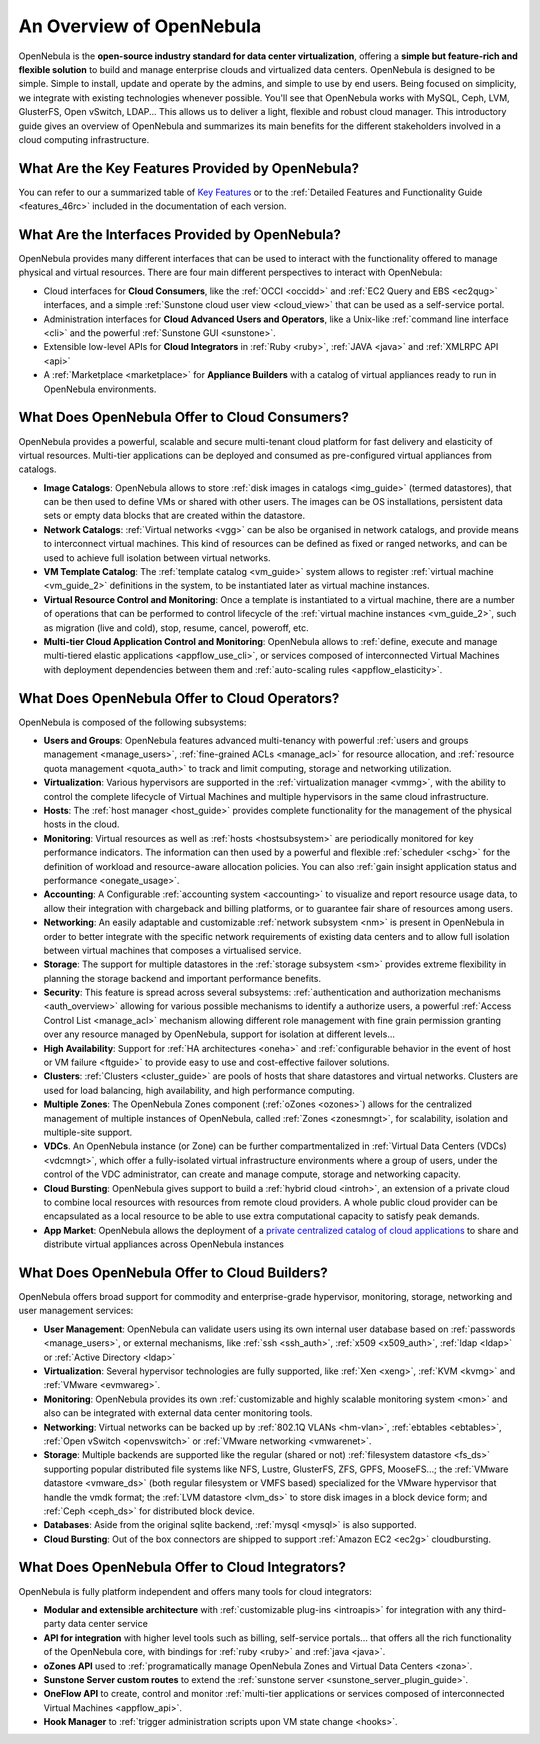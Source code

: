 .. _intro:

==========================
An Overview of OpenNebula
==========================

OpenNebula is the **open-source industry standard for data center virtualization**, offering a **simple but feature-rich and flexible solution** to build and manage enterprise clouds and virtualized data centers. OpenNebula is designed to be simple. Simple to install, update and operate by the admins, and simple to use by end users. Being focused on simplicity, we integrate with existing technologies whenever possible. You'll see that OpenNebula works with MySQL, Ceph, LVM, GlusterFS, Open vSwitch, LDAP... This allows us to deliver a light, flexible and robust cloud manager.
This introductory guide gives an overview of OpenNebula and summarizes its main benefits for the different stakeholders involved in a cloud computing infrastructure.


What Are the Key Features Provided by OpenNebula?
=================================================

You can refer to our a summarized table of `Key Features <http://opennebula.org/about/key-features/>`__ or to the :ref:`Detailed Features and Functionality Guide <features_46rc>` included in the documentation of each version.

What Are the Interfaces Provided by OpenNebula?
===============================================

OpenNebula provides many different interfaces that can be used to interact with the functionality offered to manage physical and virtual resources. There are four main different perspectives to interact with OpenNebula:

-  Cloud interfaces for **Cloud Consumers**, like the :ref:`OCCI <occidd>` and :ref:`EC2 Query and EBS <ec2qug>` interfaces, and a simple :ref:`Sunstone cloud user view <cloud_view>` that can be used as a self-service portal.
-  Administration interfaces for **Cloud Advanced Users and Operators**, like a Unix-like :ref:`command line interface <cli>` and the powerful :ref:`Sunstone GUI <sunstone>`.
-  Extensible low-level APIs for **Cloud Integrators** in :ref:`Ruby <ruby>`, :ref:`JAVA <java>` and :ref:`XMLRPC API <api>`
-  A :ref:`Marketplace <marketplace>` for **Appliance Builders** with a catalog of virtual appliances ready to run in OpenNebula environments.

|OpenNebula Cloud Interfaces|

What Does OpenNebula Offer to Cloud Consumers?
==============================================

OpenNebula provides a powerful, scalable and secure multi-tenant cloud platform for fast delivery and elasticity of virtual resources. Multi-tier applications can be deployed and consumed as pre-configured virtual appliances from catalogs.

-  **Image Catalogs**: OpenNebula allows to store :ref:`disk images in catalogs <img_guide>` (termed datastores), that can be then used to define VMs or shared with other users. The images can be OS installations, persistent data sets or empty data blocks that are created within the datastore.
-  **Network Catalogs**: :ref:`Virtual networks <vgg>` can be also be organised in network catalogs, and provide means to interconnect virtual machines. This kind of resources can be defined as fixed or ranged networks, and can be used to achieve full isolation between virtual networks.
-  **VM Template Catalog**: The :ref:`template catalog <vm_guide>` system allows to register :ref:`virtual machine <vm_guide_2>` definitions in the system, to be instantiated later as virtual machine instances.
-  **Virtual Resource Control and Monitoring**: Once a template is instantiated to a virtual machine, there are a number of operations that can be performed to control lifecycle of the :ref:`virtual machine instances <vm_guide_2>`, such as migration (live and cold), stop, resume, cancel, poweroff, etc.
-  **Multi-tier Cloud Application Control and Monitoring**: OpenNebula allows to :ref:`define, execute and manage multi-tiered elastic applications <appflow_use_cli>`, or services composed of interconnected Virtual Machines with deployment dependencies between them and :ref:`auto-scaling rules <appflow_elasticity>`.

|OpenNebula Cloud Support for Virtual Infrastructures|

What Does OpenNebula Offer to Cloud Operators?
==============================================

OpenNebula is composed of the following subsystems:

-  **Users and Groups**: OpenNebula features advanced multi-tenancy with powerful :ref:`users and groups management <manage_users>`, :ref:`fine-grained ACLs <manage_acl>` for resource allocation, and :ref:`resource quota management <quota_auth>` to track and limit computing, storage and networking utilization.

-  **Virtualization**: Various hypervisors are supported in the :ref:`virtualization manager <vmmg>`, with the ability to control the complete lifecycle of Virtual Machines and multiple hypervisors in the same cloud infrastructure.

-  **Hosts**: The :ref:`host manager <host_guide>` provides complete functionality for the management of the physical hosts in the cloud.

-  **Monitoring**: Virtual resources as well as :ref:`hosts <hostsubsystem>` are periodically monitored for key performance indicators. The information can then used by a powerful and flexible :ref:`scheduler <schg>` for the definition of workload and resource-aware allocation policies. You can also :ref:`gain insight application status and performance <onegate_usage>`.

-  **Accounting**: A Configurable :ref:`accounting system <accounting>` to visualize and report resource usage data, to allow their integration with chargeback and billing platforms, or to guarantee fair share of resources among users.

-  **Networking**: An easily adaptable and customizable :ref:`network subsystem <nm>` is present in OpenNebula in order to better integrate with the specific network requirements of existing data centers and to allow full isolation between virtual machines that composes a virtualised service.

-  **Storage**: The support for multiple datastores in the :ref:`storage subsystem <sm>` provides extreme flexibility in planning the storage backend and important performance benefits.

-  **Security**: This feature is spread across several subsystems: :ref:`authentication and authorization mechanisms <auth_overview>` allowing for various possible mechanisms to identify a authorize users, a powerful :ref:`Access Control List <manage_acl>` mechanism allowing different role management with fine grain permission granting over any resource managed by OpenNebula, support for isolation at different levels...

-  **High Availability**: Support for :ref:`HA architectures <oneha>` and :ref:`configurable behavior in the event of host or VM failure <ftguide>` to provide easy to use and cost-effective failover solutions.

-  **Clusters**: :ref:`Clusters <cluster_guide>` are pools of hosts that share datastores and virtual networks. Clusters are used for load balancing, high availability, and high performance computing.

-  **Multiple Zones**: The OpenNebula Zones component (:ref:`oZones <ozones>`) allows for the centralized management of multiple instances of OpenNebula, called :ref:`Zones <zonesmngt>`, for scalability, isolation and multiple-site support.

-  **VDCs**. An OpenNebula instance (or Zone) can be further compartmentalized in :ref:`Virtual Data Centers (VDCs) <vdcmngt>`, which offer a fully-isolated virtual infrastructure environments where a group of users, under the control of the VDC administrator, can create and manage compute, storage and networking capacity.

-  **Cloud Bursting**: OpenNebula gives support to build a :ref:`hybrid cloud <introh>`, an extension of a private cloud to combine local resources with resources from remote cloud providers. A whole public cloud provider can be encapsulated as a local resource to be able to use extra computational capacity to satisfy peak demands.

-  **App Market**: OpenNebula allows the deployment of a `private centralized catalog of cloud applications <https://github.com/OpenNebula/addon-appmarket>`__ to share and distribute virtual appliances across OpenNebula instances

|OpenNebula Cloud Internals|

What Does OpenNebula Offer to Cloud Builders?
=============================================



OpenNebula offers broad support for commodity and enterprise-grade hypervisor, monitoring, storage, networking and user management services:

-  **User Management**: OpenNebula can validate users using its own internal user database based on :ref:`passwords <manage_users>`, or external mechanisms, like :ref:`ssh <ssh_auth>`, :ref:`x509 <x509_auth>`, :ref:`ldap <ldap>` or :ref:`Active Directory <ldap>`

-  **Virtualization**: Several hypervisor technologies are fully supported, like :ref:`Xen <xeng>`, :ref:`KVM <kvmg>` and :ref:`VMware <evmwareg>`.

-  **Monitoring**: OpenNebula provides its own :ref:`customizable and highly scalable monitoring system <mon>` and also can be integrated with external data center monitoring tools.

-  **Networking**: Virtual networks can be backed up by :ref:`802.1Q VLANs <hm-vlan>`, :ref:`ebtables <ebtables>`, :ref:`Open vSwitch <openvswitch>` or :ref:`VMware networking <vmwarenet>`.

-  **Storage**: Multiple backends are supported like the regular (shared or not) :ref:`filesystem datastore <fs_ds>` supporting popular distributed file systems like NFS, Lustre, GlusterFS, ZFS, GPFS, MooseFS...; the :ref:`VMware datastore <vmware_ds>` (both regular filesystem or VMFS based) specialized for the VMware hypervisor that handle the vmdk format; the :ref:`LVM datastore <lvm_ds>` to store disk images in a block device form; and :ref:`Ceph <ceph_ds>` for distributed block device.

-  **Databases**: Aside from the original sqlite backend, :ref:`mysql <mysql>` is also supported.

-  **Cloud Bursting**: Out of the box connectors are shipped to support :ref:`Amazon EC2 <ec2g>` cloudbursting.

|OpenNebula Cloud Platform Support|

What Does OpenNebula Offer to Cloud Integrators?
================================================

OpenNebula is fully platform independent and offers many tools for cloud integrators:

-  **Modular and extensible architecture** with :ref:`customizable plug-ins <introapis>` for integration with any third-party data center service

-  **API for integration** with higher level tools such as billing, self-service portals... that offers all the rich functionality of the OpenNebula core, with bindings for :ref:`ruby <ruby>` and :ref:`java <java>`.

-  **oZones API** used to :ref:`programatically manage OpenNebula Zones and Virtual Data Centers <zona>`.

-  **Sunstone Server custom routes** to extend the :ref:`sunstone server <sunstone_server_plugin_guide>`.

-  **OneFlow API** to create, control and monitor :ref:`multi-tier applications or services composed of interconnected Virtual Machines <appflow_api>`.

-  **Hook Manager** to :ref:`trigger administration scripts upon VM state change <hooks>`.

|OpenNebula Cloud Architecture|

.. |OpenNebula Cloud Interfaces| image:: /images/overview_interfaces.png
.. |OpenNebula Cloud Support for Virtual Infrastructures| image:: /images/overview_consumers.png
.. |OpenNebula Cloud Internals| image:: /images/overview_operators.png
.. |OpenNebula Cloud Platform Support| image:: /images/overview_builders.png
.. |OpenNebula Cloud Architecture| image:: /images/overview_integrators.png
